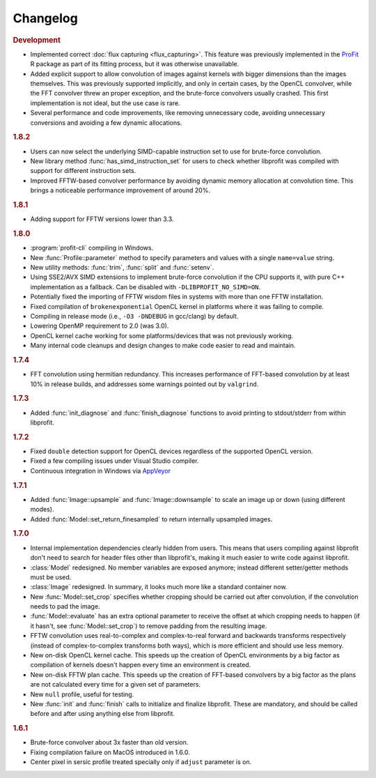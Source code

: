 Changelog
=========

.. default-domain:: cpp
.. highlight:: cpp
.. namespace:: profit

.. rubric:: Development

* Implemented correct :doc:`flux capturing <flux_capturing>`.
  This feature was previously implemented
  in the `ProFit <https://github.com/ICRAR/ProFit>`_ R package
  as part of its fitting process,
  but it was otherwise unavailable.
* Added explicit support to allow convolution
  of images against kernels with bigger dimensions
  than the images themselves.
  This was previously supported implicitly, and only in certain cases,
  by the OpenCL convolver,
  while the FFT convolver threw an proper exception,
  and the brute-force convolvers usually crashed.
  This first implementation is not ideal,
  but the use case is rare.
* Several performance and code improvements,
  like removing unnecessary code,
  avoiding unnecessary conversions
  and avoiding a few dynamic allocations.

.. rubric:: 1.8.2

* Users can now select the underlying
  SIMD-capable instruction set to use
  for brute-force convolution.
* New library method :func:`has_simd_instruction_set`
  for users to check whether libprofit was compiled
  with support for different instruction sets.
* Improved FFTW-based convolver performance
  by avoiding dynamic memory allocation at convolution time.
  This brings a noticeable performance improvement
  of around 20%.

.. rubric:: 1.8.1

* Adding support for FFTW versions lower than 3.3.

.. rubric:: 1.8.0

* :program:`profit-cli` compiling in Windows.
* New :func:`Profile::parameter` method to specify
  parameters and values with a single ``name=value`` string.
* New utility methods: :func:`trim`, :func:`split` and :func:`setenv`.
* Using SSE2/AVX SIMD extensions to implement brute-force convolution
  if the CPU supports it, with pure C++ implementation as a fallback.
  Can be disabled with ``-DLIBPROFIT_NO_SIMD=ON``.
* Potentially fixed the importing of FFTW wisdom files
  in systems with more than one FFTW installation.
* Fixed compilation of ``brokenexponential`` OpenCL kernel in platforms where it
  was failing to compile.
* Compiling in release mode (i.e., ``-O3 -DNDEBUG`` in gcc/clang) by default.
* Lowering OpenMP requirement to 2.0 (was 3.0).
* OpenCL kernel cache working for some platforms/devices that was not
  previously working.
* Many internal code cleanups and design changes
  to make code easier to read and maintain.

.. rubric:: 1.7.4

* FFT convolution using hermitian redundancy. This increases performance of
  FFT-based convolution by at least 10% in release builds, and addresses some
  warnings pointed out by ``valgrind``.

.. rubric:: 1.7.3

* Added :func:`init_diagnose` and :func:`finish_diagnose` functions to avoid
  printing to stdout/stderr from within libprofit.

.. rubric:: 1.7.2

* Fixed ``double`` detection support for OpenCL devices regardless of the
  supported OpenCL version.
* Fixed a few compiling issues under Visual Studio compiler.
* Continuous integration in Windows via `AppVeyor <https://ci.appveyor.com/project/rtobar/libprofit>`_

.. rubric:: 1.7.1

* Added :func:`Image::upsample` and :func:`Image::downsample` to scale an
  image up or down (using different modes).
* Added :func:`Model::set_return_finesampled` to return internally
  upsampled images.

.. rubric:: 1.7.0

* Internal implementation dependencies clearly hidden from users. This means
  that users compiling against libprofit don't need to search for header files
  other than libprofit's, making it much easier to write code against libprofit.
* :class:`Model` redesigned. No member variables are exposed anymore; instead
  different setter/getter methods must be used.
* :class:`Image` redesigned. In summary, it looks much more like a standard
  container now.
* New :func:`Model::set_crop` specifies whether cropping should be carried out
  after convolution, if the convolution needs to pad the image.
* :func:`Model::evaluate` has an extra optional parameter to receive the
  offset at which cropping needs to happen (if it hasn't, see
  :func:`Model::set_crop`) to remove padding from the resulting image.
* FFTW convolution uses real-to-complex and complex-to-real forward and
  backwards transforms respectively (instead of complex-to-complex transforms
  both ways), which is more efficient and should use less memory.
* New on-disk OpenCL kernel cache. This speeds up the creation of OpenCL
  environments by a big factor as compilation of kernels doesn't happen every
  time an environment is created.
* New on-disk FFTW plan cache. This speeds up the creation of FFT-based
  convolvers by a big factor as the plans are not calculated every time for a
  given set of parameters.
* New ``null`` profile, useful for testing.
* New :func:`init` and :func:`finish` calls to initialize and finalize
  libprofit. These are mandatory, and should be called before and after using
  anything else from libprofit.

.. rubric:: 1.6.1

* Brute-force convolver about 3x faster than old version.
* Fixing compilation failure on MacOS introduced in 1.6.0.
* Center pixel in sersic profile treated specially only if ``adjust`` parameter
  is on.
